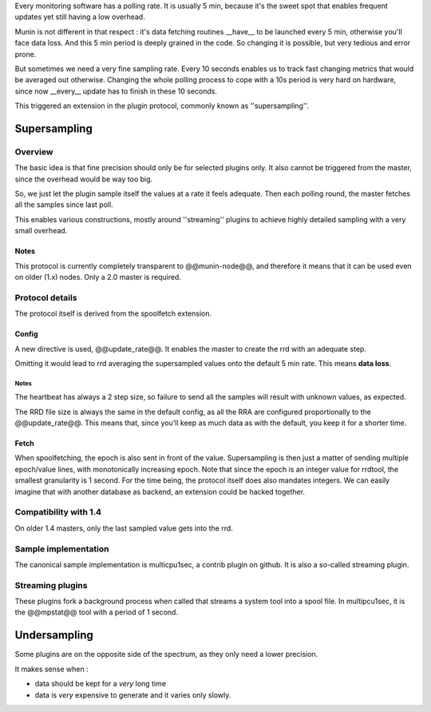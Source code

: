 .. _plugin-supersampling:

Every monitoring software has a polling rate. It is usually 5 min, because it's the sweet spot that enables frequent updates yet still having a low overhead.

Munin is not different in that respect : it's data fetching routines __have__ to be launched every 5 min, otherwise you'll face data loss. And this 5 min period is deeply grained in the code. So changing it is possible, but very tedious and error prone.

But sometimes we need a very fine sampling rate. Every 10 seconds enables us to track fast changing metrics that would be averaged out otherwise. Changing the whole polling process to cope with a 10s period is very hard on hardware, since now __every__ update has to finish in these 10 seconds. 

This triggered an extension in the plugin protocol, commonly known as ''supersampling''.

Supersampling
=============

Overview
--------


The basic idea is that fine precision should only be for selected plugins only. It also cannot be triggered from the master, since the overhead would be way too big. 

So, we just let the plugin sample itself the values at a rate it feels adequate. Then each polling round, the master fetches all the samples since last poll. 

This enables various constructions, mostly around ''streaming'' plugins to achieve highly detailed sampling with a very small overhead.

Notes
+++++

This protocol is currently completely transparent to @@munin-node@@, and therefore it means that it can be used even on older (1.x) nodes. Only a 2.0 master is required.

Protocol details
----------------

The protocol itself is derived from the spoolfetch extension.

Config
++++++

A new directive is used, @@update_rate@@. It enables the master to create the rrd with an adequate step. 

Omitting it would lead to rrd averaging the supersampled values onto the default 5 min rate. This means **data loss**.

Notes
#####

The heartbeat has always a 2 step size, so failure to send all the samples will result with unknown values, as expected. 

The RRD file size is always the same in the default config, as all the RRA are configured proportionally to the @@update_rate@@. This means that, since you'll keep as much data as with the default, you keep it for a shorter time.

Fetch
+++++

When spoolfetching, the epoch is also sent in front of the value. Supersampling is then just a matter of sending multiple epoch/value lines, with monotonically increasing epoch. Note that since the epoch is an integer value for rrdtool, the smallest granularity is 1 second. For the time being, the protocol itself does also mandates integers. We can easily imagine that with another database as backend, an extension could be hacked together. 

Compatibility with 1.4
----------------------

On older 1.4 masters, only the last sampled value gets into the rrd.

Sample implementation
---------------------

The canonical sample implementation is multicpu1sec, a contrib plugin on github. It is also a so-called streaming plugin. 

Streaming plugins
-----------------

These plugins fork a background process when called that streams a system tool into a spool file. In multipcu1sec, it is the @@mpstat@@ tool with a period of 1 second.

Undersampling
=============

Some plugins are on the opposite side of the spectrum, as they only need a lower precision. 

It makes sense when : 

* data should be kept for a *very* long time
* data is *very* expensive to generate and it varies only slowly.
